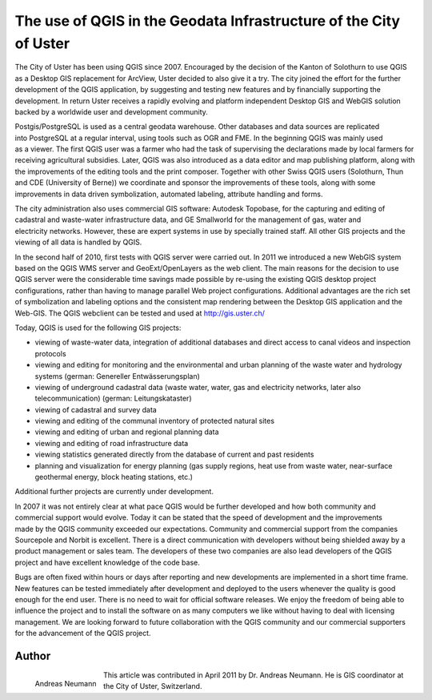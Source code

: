 ==================================================================
The use of QGIS in the Geodata Infrastructure of the City of Uster
==================================================================

The City of Uster has been using QGIS since 2007. Encouraged by the decision of the Kanton of Solothurn to use QGIS as a Desktop GIS replacement for ArcView, Uster decided to also give it a try. The city joined the effort for the further development of the QGIS application, by suggesting and testing new features and by financially supporting the development. In return Uster receives a rapidly evolving and platform independent Desktop GIS and WebGIS solution backed by a worldwide user and development community.

.. figure:: ./images/suisse_uster1.png
   :alt: uster
   :scale: 60%
   :align: right

Postgis/PostgreSQL is used as a central geodata warehouse. Other databases and data sources are replicated into PostgreSQL at a regular interval, using tools such as OGR and FME. In the beginning QGIS was mainly used as a viewer. The first QGIS user was a farmer who had the task of supervising the declarations made by local farmers for receiving agricultural subsidies. Later, QGIS was also introduced as a data editor and map publishing platform, along with the improvements of the editing tools and the print composer. Together with other Swiss QGIS users (Solothurn, Thun and CDE (University of Berne)) we coordinate and sponsor the improvements of these tools, along with some improvements in data driven symbolization, automated labeling, attribute handling and forms.

.. figure:: ./images/suisse_uster2.png
   :alt: uster location
   :scale: 60%
   :align: right

The city administration also uses commercial GIS software: Autodesk Topobase, for the capturing and editing of cadastral and waste-water infrastructure data, and GE Smallworld for the management of gas, water and electricity networks. However, these are expert systems in use by specially trained staff. All other GIS projects and the viewing of all data is handled by QGIS.

In the second half of 2010, first tests with QGIS server were carried out. In 2011 we introduced a new WebGIS system based on the QGIS WMS server and GeoExt/OpenLayers as the web client. The main reasons for the decision to use QGIS server were the considerable time savings made possible by re-using the existing QGIS desktop project configurations, rather than having to manage parallel Web project configurations. Additional advantages are the rich set of symbolization and labeling options and the consistent map rendering between the Desktop GIS application and the Web-GIS. The QGIS webclient can be tested and used at http://gis.uster.ch/

.. figure:: ./images/suisse_uster3.png
   :alt: uster location
   :scale: 60%
   :align: right

Today, QGIS is used for the following GIS projects:

* viewing of waste-water data, integration of additional databases and direct access to canal videos and inspection protocols
* viewing and editing for monitoring and the environmental and urban planning of the waste water and hydrology systems (german: Genereller Entwässerungsplan)
* viewing of underground cadastral data (waste water, water, gas and electricity networks, later also telecommunication) (german: Leitungskataster)
* viewing of cadastral and survey data
* viewing and editing of the communal inventory of protected natural sites
* viewing and editing of urban and regional planning data
* viewing and editing of road infrastructure data
* viewing statistics generated directly from the database of current and past residents
* planning and visualization for energy planning (gas supply regions, heat use from waste water, near-surface geothermal energy, block heating stations, etc.)

Additional further projects are currently under development.

.. figure:: ./images/suisse_uster4.png
   :alt: uster location
   :scale: 60%
   :align: right

In 2007 it was not entirely clear at what pace QGIS would be further developed and how both community and commercial support would evolve. Today it can be stated that the speed of development and the improvements made by the QGIS community exceeded our expectations. Community and commercial support from the companies Sourcepole and Norbit is excellent. There is a direct communication with developers without being shielded away by a product management or sales team. The developers of these two companies are also lead developers of the QGIS project and have excellent knowledge of the code base.

Bugs are often fixed within hours or days after reporting and new developments are implemented in a short time frame. New features can be tested immediately after development and deployed to the users whenever the quality is good enough for the end user. There is no need to wait for official software releases. We enjoy the freedom of being able to influence the project and to install the software on as many computers we like without having to deal with licensing management. We are looking forward to future collaboration with the QGIS community and our commercial supporters for the advancement of the QGIS project.

Author
======

.. figure:: ./images/suisse_usteraut.jpg
   :alt: Andreas Neumann
   :height: 200
   :align: left

   Andreas Neumann

This article was contributed in April 2011 by Dr. Andreas Neumann. He is GIS coordinator at the City of Uster, Switzerland.
